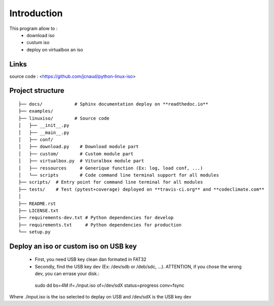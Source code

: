 ************
Introduction
************

This program allow to :
 - download iso
 - custum iso
 - deploy on virtualbox an iso


Links
=====

source code : <https://github.com/jcnaud/python-linux-iso>


.. image:: https://readthedocs.org/projects/python-linux-iso/badge/?version=develop
    :target: https://python-linux-iso.readthedocs.io/en/latest/?badge=develop
    :alt: Documentation Status

.. image:: https://travis-ci.org/jcnaud/python-linux-iso.svg?branch=develop
    :target: https://travis-ci.org/jcnaud/python-linux-iso


.. image:: https://api.codeclimate.com/v1/badges/9fab9605801e7de8c05e/maintainability
   :target: https://codeclimate.com/github/jcnaud/python-linux-iso/maintainability
   :alt: Maintainability

.. image:: https://api.codeclimate.com/v1/badges/9fab9605801e7de8c05e/test_coverage
    :target: https://codeclimate.com/github/jcnaud/python-linux-iso/test_coverage
    :alt: Test Coverage

Project structure
=================

::

  ├── docs/            # Sphinx documentation deploy on **readthedoc.io**
  ├── examples/
  ├── linuxiso/        # Source code
  │   ├── __init__.py
  │   ├── __main__.py
  │   ├── conf/
  │   ├── download.py    # Download module part
  │   ├── custom/        # Custom module part
  │   ├── virtualbox.py  # Vituralbox module part
  │   ├── ressources     # Generique function (Ex: log, load conf, ...)
  │   └── scripts        # Code command line terminal support for all modules
  ├── scripts/  # Entry point for command line terminal for all modules
  ├── tests/    # Test (pytest+coverage) deployed on **travis-ci.org** and **codeclimate.com**
  │
  ├── README.rst
  ├── LICENSE.txt
  ├── requirements-dev.txt # Python dependencies for develop
  ├── requirements.txt     # Python dependencies for production
  └── setup.py


Deploy an iso or custom iso on USB key
======================================


 - First, you need USB key clean dan formated in FAT32
 - Secondly, find the USB key dev (Ex: /dev/sdb or /deb/sdc, ...). ATTENTION, if you chose the wrong dev, you can errase your disk.::

  sudo dd bs=4M if=./input.iso of=/dev/sdX status=progress conv=fsync


Where ./input.iso is the iso selected to deplay on USB and /dev/sdX is the USB key dev
